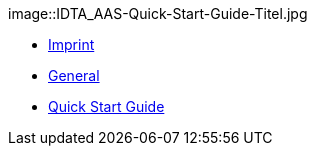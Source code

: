 ////
Copyright (c) 2023 Industrial Digital Twin Association

This work is licensed under a [Creative Commons Attribution 4.0 International License](
https://creativecommons.org/licenses/by/4.0/).

SPDX-License-Identifier: CC-BY-4.0

////

image::IDTA_AAS-Quick-Start-Guide-Titel.jpg

* xref:imprint.adoc[Imprint]

* xref:general.adoc[General]

* xref:guide.adoc[Quick Start Guide]





